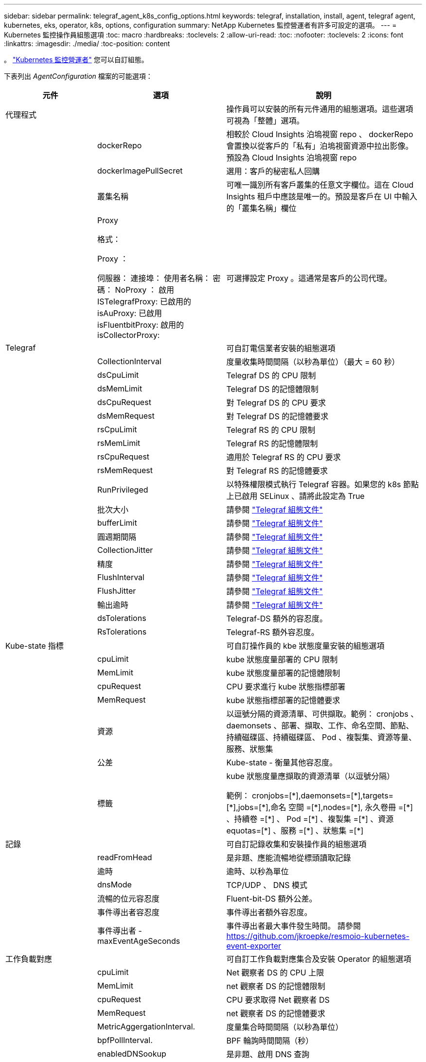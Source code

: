 ---
sidebar: sidebar 
permalink: telegraf_agent_k8s_config_options.html 
keywords: telegraf, installation, install, agent, telegraf agent, kubernetes, eks, operator, k8s, options, configuration 
summary: NetApp Kubernetes 監控營運者有許多可設定的選項。 
---
= Kubernetes 監控操作員組態選項
:toc: macro
:hardbreaks:
:toclevels: 2
:allow-uri-read: 
:toc: 
:nofooter: 
:toclevels: 2
:icons: font
:linkattrs: 
:imagesdir: ./media/
:toc-position: content


[role="lead"]
。 link:task_config_telegraf_agent_k8s.html#configuringcustomizing-the-operator["Kubernetes 監控營運者"] 您可以自訂組態。

下表列出 _AgentConfiguration_ 檔案的可能選項：

[cols="1,1,2"]
|===
| 元件 | 選項 | 說明 


| 代理程式 |  | 操作員可以安裝的所有元件通用的組態選項。這些選項可視為「整體」選項。 


|  | dockerRepo | 相較於 Cloud Insights 泊塢視窗 repo 、 dockerRepo 會置換以從客戶的「私有」泊塢視窗資源中拉出影像。預設為 Cloud Insights 泊塢視窗 repo 


|  | dockerImagePullSecret | 選用：客戶的秘密私人回購 


|  | 叢集名稱 | 可唯一識別所有客戶叢集的任意文字欄位。這在 Cloud Insights 租戶中應該是唯一的。預設是客戶在 UI 中輸入的「叢集名稱」欄位 


|  | Proxy

格式：

Proxy ：

  伺服器：
  連接埠：
  使用者名稱：
  密碼：
  NoProxy ：
  啟用 ISTelegrafProxy: 
  已啟用的 isAuProxy: 
  已啟用 isFluentbitProxy: 
  啟用的 isCollectorProxy: | 可選擇設定 Proxy 。這通常是客戶的公司代理。 


| Telegraf |  | 可自訂電信業者安裝的組態選項 


|  | CollectionInterval | 度量收集時間間隔（以秒為單位）（最大 = 60 秒） 


|  | dsCpuLimit | Telegraf DS 的 CPU 限制 


|  | dsMemLimit | Telegraf DS 的記憶體限制 


|  | dsCpuRequest | 對 Telegraf DS 的 CPU 要求 


|  | dsMemRequest | 對 Telegraf DS 的記憶體要求 


|  | rsCpuLimit | Telegraf RS 的 CPU 限制 


|  | rsMemLimit | Telegraf RS 的記憶體限制 


|  | rsCpuRequest | 適用於 Telegraf RS 的 CPU 要求 


|  | rsMemRequest | 對 Telegraf RS 的記憶體要求 


|  | RunPrivileged | 以特殊權限模式執行 Telegraf 容器。如果您的 k8s 節點上已啟用 SELinux 、請將此設定為 True 


|  | 批次大小 | 請參閱 link:https://github.com/influxdata/telegraf/blob/master/docs/CONFIGURATION.md#agent["Telegraf 組態文件"] 


|  | bufferLimit | 請參閱 link:https://github.com/influxdata/telegraf/blob/master/docs/CONFIGURATION.md#agent["Telegraf 組態文件"] 


|  | 圓週期間隔 | 請參閱 link:https://github.com/influxdata/telegraf/blob/master/docs/CONFIGURATION.md#agent["Telegraf 組態文件"] 


|  | CollectionJitter | 請參閱 link:https://github.com/influxdata/telegraf/blob/master/docs/CONFIGURATION.md#agent["Telegraf 組態文件"] 


|  | 精度 | 請參閱 link:https://github.com/influxdata/telegraf/blob/master/docs/CONFIGURATION.md#agent["Telegraf 組態文件"] 


|  | FlushInterval | 請參閱 link:https://github.com/influxdata/telegraf/blob/master/docs/CONFIGURATION.md#agent["Telegraf 組態文件"] 


|  | FlushJitter | 請參閱 link:https://github.com/influxdata/telegraf/blob/master/docs/CONFIGURATION.md#agent["Telegraf 組態文件"] 


|  | 輸出逾時 | 請參閱 link:https://github.com/influxdata/telegraf/blob/master/docs/CONFIGURATION.md#agent["Telegraf 組態文件"] 


|  | dsTolerations | Telegraf-DS 額外的容忍度。 


|  | RsTolerations | Telegraf-RS 額外容忍度。 


| Kube-state 指標 |  | 可自訂操作員的 kbe 狀態度量安裝的組態選項 


|  | cpuLimit | kube 狀態度量部署的 CPU 限制 


|  | MemLimit | kube 狀態度量部署的記憶體限制 


|  | cpuRequest | CPU 要求進行 kube 狀態指標部署 


|  | MemRequest | kube 狀態指標部署的記憶體要求 


|  | 資源 | 以逗號分隔的資源清單、可供擷取。範例： cronjobs 、 daemonsets 、部署、擷取、工作、命名空間、節點、持續磁碟區、持續磁碟區、 Pod 、複製集、資源等量、服務、狀態集 


|  | 公差 | Kube-state - 衡量其他容忍度。 


|  | 標籤 | kube 狀態度量應擷取的資源清單（以逗號分隔）

++
範例： cronjobs=[*],daemonsets=[*],targets=[*],jobs=[*],命名 空間 =[*],nodes=[*],
永久卷冊 =[*] 、持續卷 =[*] 、 Pod =[*] 、複製集 =[*] 、資源 equotas=[*] 、服務 =[*] 、狀態集 =[*]
++ 


| 記錄 |  | 可自訂記錄收集和安裝操作員的組態選項 


|  | readFromHead | 是非題、應能流暢地從標頭讀取記錄 


|  | 逾時 | 逾時、以秒為單位 


|  | dnsMode | TCP/UDP 、 DNS 模式 


|  | 流暢的位元容忍度 | Fluent-bit-DS 額外公差。 


|  | 事件導出者容忍度 | 事件導出者額外容忍度。 


|  | 事件導出者 -maxEventAgeSeconds | 事件導出者最大事件發生時間。  請參閱 https://github.com/jkroepke/resmoio-kubernetes-event-exporter[] 


| 工作負載對應 |  | 可自訂工作負載對應集合及安裝 Operator 的組態選項 


|  | cpuLimit | Net 觀察者 DS 的 CPU 上限 


|  | MemLimit | net 觀察者 DS 的記憶體限制 


|  | cpuRequest | CPU 要求取得 Net 觀察者 DS 


|  | MemRequest | net 觀察者 DS 的記憶體要求 


|  | MetricAggergationInterval. | 度量集合時間間隔（以秒為單位） 


|  | bpfPollInterval. | BPF 輪詢時間間隔（秒） 


|  | enabledDNSookup | 是非題、啟用 DNS 查詢 


|  | L4-公差 | net-觀察者 -L4-DS 額外容忍度。 


|  | RunPrivileged | 是非題：如果在 Kubernetes 節點上啟用 SELinux 、請將 RunPrivileged 設為 true 。 


| 變更管理 |  | Kubernetes 變更管理與分析的組態選項 


|  | cpuLimit | change-觀察者 water-RS 的 CPU 上限 


|  | MemLimit | change-觀察者 water-RS 的記憶體限制 


|  | cpuRequest | CPU 要求變更觀察者手錶 -RS 


|  | MemRequest | mem 要求 change-觀察者 water-RS 


|  | Failure宣言 IntermalMins | 未成功部署工作負載的時間間隔（以分鐘為單位）將標示為失敗 


|  | deployAggrIntervalSeconds | 工作負載部署進行中事件的傳送頻率 


|  | NonWorkloadAggrIntervalSeconds | 非工作負載部署的組合與傳送頻率 


|  | termsToRedact | 用於 env 名稱和資料對應的一組規則運算式、其值將會被編修
範例詞彙：「 pwd 」、「 password 」、「 token 」、「 apikey 」、「 apikey 」、 "JWT) 


|  | 其他 KindsToWatch | 以逗號分隔的其他種類清單、可從收集器所監控的預設種類集觀看 


|  | KindsToIgnoreFromWatch | 從收集器所監控的預設種類集中、忽略的種類清單、以逗號分隔 


|  | LogRecordAggrIntervalSeconds | 從收集器傳送記錄至 CI 的頻率 


|  | 監看容忍度 | change-觀察者 water-DS 額外容忍度。僅限精簡單行格式。
範例： ' ｛ key ： tint1 、 operator ： Exists 、 effect ： NoSchedule ｝ 、 ｛ key ： tint2 、 operator ： Exists 、 effect ： NoExecute ｝ ' 
|===


== AgentConfiguration 檔案範例

以下是 _AgentConfiguration_ 檔案範例。

[listing]
----
apiVersion: monitoring.netapp.com/v1alpha1
kind: AgentConfiguration
metadata:
  name: netapp-monitoring-configuration
  namespace: "NAMESPACE_PLACEHOLDER"
  labels:
    installed-by: nkmo-NAMESPACE_PLACEHOLDER

spec:
  # # You can modify the following fields to configure the operator.
  # # Optional settings are commented out and include default values for reference
  # #   To update them, uncomment the line, change the value, and apply the updated AgentConfiguration.
  agent:
    # # [Required Field] A uniquely identifiable user-friendly clustername.
    # # clusterName must be unique across all clusters in your Cloud Insights environment.
    clusterName: "CLUSTERNAME_PLACEHOLDER"

    # # Proxy settings. The proxy that the operator should use to send metrics to Cloud Insights.
    # # Please see documentation here: https://docs.netapp.com/us-en/cloudinsights/task_config_telegraf_agent_k8s.html#configuring-proxy-support
    # proxy:
    #   server:
    #   port:
    #   noproxy:
    #   username:
    #   password:
    #   isTelegrafProxyEnabled:
    #   isFluentbitProxyEnabled:
    #   isCollectorsProxyEnabled:

    # # [Required Field] By default, the operator uses the CI repository.
    # # To use a private repository, change this field to your repository name.
    # # Please see documentation here: https://docs.netapp.com/us-en/cloudinsights/task_config_telegraf_agent_k8s.html#using-a-custom-or-private-docker-repository
    dockerRepo: 'DOCKER_REPO_PLACEHOLDER'
    # # [Required Field] The name of the imagePullSecret for dockerRepo.
    # # If you are using a private repository, change this field from 'docker' to the name of your secret.
    {{ if not (contains .Values.config.cloudType "aws") }}# {{ end -}}
    dockerImagePullSecret: 'docker'

    # # Allow the operator to automatically rotate its ApiKey before expiration.
    # tokenRotationEnabled: '{{ .Values.telegraf_installer.kubernetes.rs.shim_token_rotation  }}'
    # # Number of days before expiration that the ApiKey should be rotated. This must be less than the total ApiKey duration.
    # tokenRotationThresholdDays: '{{ .Values.telegraf_installer.kubernetes.rs.shim_token_rotation_threshold_days  }}'

  telegraf:
    # # Settings to fine-tune metrics data collection. Telegraf config names are included in parenthesis.
    # # See https://github.com/influxdata/telegraf/blob/master/docs/CONFIGURATION.md#agent

    # # The default time telegraf will wait between inputs for all plugins (interval). Max=60
    # collectionInterval: '{{ .Values.telegraf_installer.agent_resources.collection_interval }}'
    # # Maximum number of records per output that telegraf will write in one batch (metric_batch_size).
    # batchSize: '{{ .Values.telegraf_installer.agent_resources.metric_batch_size }}'
    # # Maximum number of records per output that telegraf will cache pending a successful write (metric_buffer_limit).
    # bufferLimit: '{{ .Values.telegraf_installer.agent_resources.metric_buffer_limit }}'
    # # Collect metrics on multiples of interval (round_interval).
    # roundInterval: '{{ .Values.telegraf_installer.agent_resources.round_interval }}'
    # # Each plugin waits a random amount of time between the scheduled collection time and that time + collection_jitter before collecting inputs (collection_jitter).
    # collectionJitter: '{{ .Values.telegraf_installer.agent_resources.collection_jitter }}'
    # # Collected metrics are rounded to the precision specified. When set to "0s" precision will be set by the units specified by interval (precision).
    # precision: '{{ .Values.telegraf_installer.agent_resources.precision }}'
    # # Time telegraf will wait between writing outputs (flush_interval). Max=collectionInterval
    # flushInterval: '{{ .Values.telegraf_installer.agent_resources.flush_interval }}'
    # # Each output waits a random amount of time between the scheduled write time and that time + flush_jitter before writing outputs (flush_jitter).
    # flushJitter: '{{ .Values.telegraf_installer.agent_resources.flush_jitter }}'
    # # Timeout for writing to outputs (timeout).
    # outputTimeout: '{{ .Values.telegraf_installer.http_output_plugin.timeout }}'

    # # telegraf-ds CPU/Mem limits and requests.
    # # See https://kubernetes.io/docs/concepts/configuration/manage-resources-containers/
    dsCpuLimit: '{{ .Values.telegraf_installer.telegraf_resources.ds_cpu_limits  }}'
    dsMemLimit: '{{ .Values.telegraf_installer.telegraf_resources.ds_mem_limits  }}'
    dsCpuRequest: '{{ .Values.telegraf_installer.telegraf_resources.ds_cpu_request  }}'
    dsMemRequest: '{{ .Values.telegraf_installer.telegraf_resources.ds_mem_request  }}'

    # # telegraf-rs CPU/Mem limits and requests.
    rsCpuLimit: '{{ .Values.telegraf_installer.telegraf_resources.rs_cpu_limits  }}'
    rsMemLimit: '{{ .Values.telegraf_installer.telegraf_resources.rs_mem_limits  }}'
    rsCpuRequest: '{{ .Values.telegraf_installer.telegraf_resources.rs_cpu_request  }}'
    rsMemRequest: '{{ .Values.telegraf_installer.telegraf_resources.rs_mem_request  }}'

    # # telegraf additional tolerations. Use the following abbreviated single line format only.
    # # Inspect telegraf-rs/-ds to view tolerations which are always present.
    # # Example: '{key: taint1, operator: Exists, effect: NoSchedule},{key: taint2, operator: Exists, effect: NoExecute}'
    # dsTolerations: ''
    # rsTolerations: ''

    # # Set runPrivileged to true if SELinux is enabled on your Kubernetes nodes.
    # runPrivileged: 'false'

    # # Collect NFS IO metrics.
    # dsNfsIOEnabled: '{{ .Values.telegraf_installer.kubernetes.ds.shim_nfs_io_processing }}'

    # # Collect kubernetes.system_container metrics and objects in the kube-system|cattle-system namespaces for managed kubernetes clusters (EKS, AKS, GKE, managed Rancher).  Set this to true if you want collect these metrics.
    # managedK8sSystemMetricCollectionEnabled: '{{ .Values.telegraf_installer.kubernetes.shim_managed_k8s_system_metric_collection }}'

    # # Collect kubernetes.pod_volume (pod ephemeral storage) metrics.  Set this to true if you want to collect these metrics.
    # podVolumeMetricCollectionEnabled: '{{ .Values.telegraf_installer.kubernetes.shim_pod_volume_metric_collection }}'

    # # Declare Rancher cluster as managed.  Set this to true if your Rancher cluster is managed as opposed to on-premise.
    # isManagedRancher: '{{ .Values.telegraf_installer.kubernetes.is_managed_rancher }}'

  # kube-state-metrics:
    # # kube-state-metrics CPU/Mem limits and requests. By default, when unset, kube-state-metrics has no CPU/Mem limits nor request.
    # cpuLimit:
    # memLimit:
    # cpuRequest:
    # memRequest:

    # # Comma-separated list of metrics to enable.
    # # See metric-allowlist in https://github.com/kubernetes/kube-state-metrics/blob/main/docs/cli-arguments.md
    # resources: 'cronjobs,daemonsets,deployments,ingresses,jobs,namespaces,nodes,persistentvolumeclaims,persistentvolumes,pods,replicasets,resourcequotas,services,statefulsets'

    # # Comma-separated list of Kubernetes label keys that will be used in the resources' labels metric.
    # # See metric-labels-allowlist in https://github.com/kubernetes/kube-state-metrics/blob/main/docs/cli-arguments.md
    # labels: 'cronjobs=[*],daemonsets=[*],deployments=[*],ingresses=[*],jobs=[*],namespaces=[*],nodes=[*],persistentvolumeclaims=[*],persistentvolumes=[*],pods=[*],replicasets=[*],resourcequotas=[*],services=[*],statefulsets=[*]'

    # # kube-state-metrics additional tolerations. Use the following abbreviated single line format only.
    # # No tolerations are applied by default
    # # Example: '{key: taint1, operator: Exists, effect: NoSchedule},{key: taint2, operator: Exists, effect: NoExecute}'
    # tolerations: ''

  # # Settings for the Events Log feature.
  # logs:
    # # If Fluent Bit should read new files from the head, not tail.
    # # See Read_from_Head in https://docs.fluentbit.io/manual/pipeline/inputs/tail
    # readFromHead: "true"

    # # Network protocol that Fluent Bit should use for DNS: "UDP" or "TCP".
    # dnsMode: "UDP"

    # # Logs additional tolerations. Use the following abbreviated single line format only.
    # # Inspect fluent-bit-ds to view tolerations which are always present. No tolerations are applied by default for event-exporter.
    # # Example: '{key: taint1, operator: Exists, effect: NoSchedule},{key: taint2, operator: Exists, effect: NoExecute}'
    # fluent-bit-tolerations: ''
    # event-exporter-tolerations: ''

    # # event-exporter max event age.
    # # See https://github.com/jkroepke/resmoio-kubernetes-event-exporter
    # event-exporter-maxEventAgeSeconds: '10'

  # # Settings for the Network Performance and Map feature.
  # workload-map:
    # # net-observer-l4-ds CPU/Mem limits and requests.
    # # See https://kubernetes.io/docs/concepts/configuration/manage-resources-containers/
    # cpuLimit: '500m'
    # memLimit: '500Mi'
    # cpuRequest: '100m'
    # memRequest: '500Mi'

    # # Metric aggregation interval in seconds. Min=30, Max=120
    # metricAggregationInterval: '60'

    # # Interval for bpf polling. Min=3, Max=15
    # bpfPollInterval: '8'

    # # Enable performing reverse DNS lookups on observed IPs.
    # enableDNSLookup: 'true'

    # # net-observer-l4-ds additional tolerations. Use the following abbreviated single line format only.
    # # Inspect net-observer-l4-ds to view tolerations which are always present.
    # # Example: '{key: taint1, operator: Exists, effect: NoSchedule},{key: taint2, operator: Exists, effect: NoExecute}'
    # l4-tolerations: ''

    # # Set runPrivileged to true if SELinux is enabled on your Kubernetes nodes.
    # # Note: In OpenShift environments, this is set to true automatically.
    # runPrivileged: 'false'

  # change-management:
    # # change-observer-watch-rs CPU/Mem limits and requests.
    # # See https://kubernetes.io/docs/concepts/configuration/manage-resources-containers/
    # cpuLimit: '500m'
    # memLimit: '500Mi'
    # cpuRequest: '100m'
    # memRequest: '500Mi'

    # # Interval in minutes after which a non-successful deployment of a workload will be marked as failed
    # failureDeclarationIntervalMins: '30'

    # # Frequency at which workload deployment in-progress events are sent
    # deployAggrIntervalSeconds: '300'

    # # Frequency at which non-workload deployments are combined and sent
    # nonWorkloadAggrIntervalSeconds: '15'

    # # A set of regular expressions used in env names and data maps whose value will be redacted
    # termsToRedact: '"pwd", "password", "token", "apikey", "api-key", "api_key", "jwt", "accesskey", "access_key", "access-key", "ca-file", "key-file", "cert", "cafile", "keyfile", "tls", "crt", "salt", ".dockerconfigjson", "auth", "secret"'

    # # A comma separated list of additional kinds to watch from the default set of kinds watched by the collector
    # # Each kind will have to be prefixed by its apigroup
    # # Example: 'authorization.k8s.io.subjectaccessreviews'
    # additionalKindsToWatch: ''

    # # A comma separated list of kinds to ignore from watching from the default set of kinds watched by the collector
    # # Each kind will have to be prefixed by its apigroup
    # # Example: 'networking.k8s.io.networkpolicies,batch.jobs'
    # kindsToIgnoreFromWatch: ''

    # # Frequency with which log records are sent to CI from the collector
    # logRecordAggrIntervalSeconds: '20'

    # # change-observer-watch-ds additional tolerations. Use the following abbreviated single line format only.
    # # Inspect change-observer-watch-ds to view tolerations which are always present.
    # # Example: '{key: taint1, operator: Exists, effect: NoSchedule},{key: taint2, operator: Exists, effect: NoExecute}'
    # watch-tolerations: ''

----